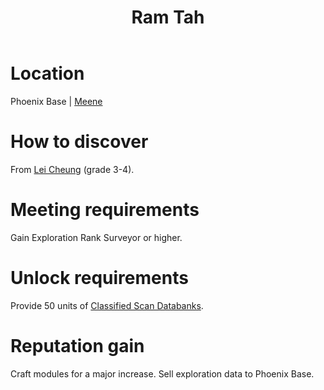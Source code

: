 :PROPERTIES:
:ID:       4551539e-a6b2-4c45-8923-40fb603202b7
:END:
#+title: Ram Tah
#+filetags: :Individual:Exploration:Rank:engineer:
* Location
Phoenix Base | [[id:9c59e7e7-1737-43a9-ac67-e818f6d1677d][Meene]]
* How to discover
From [[id:a6e1d487-9b38-4ad8-8e7e-601a513d747b][Lei Cheung]] (grade 3-4).
* Meeting requirements
Gain Exploration Rank Surveyor or higher.
* Unlock requirements
Provide 50 units of [[id:71135817-e5a8-4344-9b9a-e59f204502eb][Classified Scan Databanks]].
* Reputation gain
Craft modules for a major increase.
Sell exploration data to Phoenix Base.
